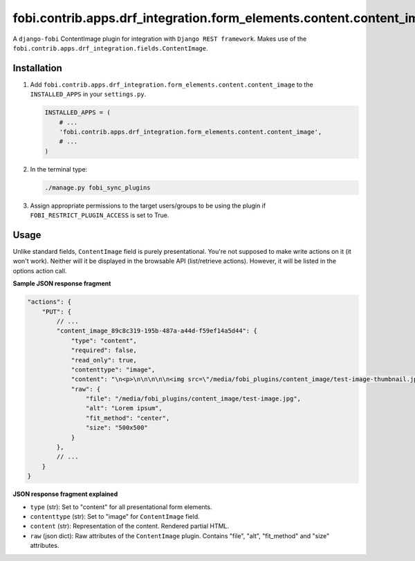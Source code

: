 fobi.contrib.apps.drf_integration.form_elements.content.content_image
#####################################################################
A ``django-fobi`` ContentImage plugin for integration with
``Django REST framework``. Makes use of the
``fobi.contrib.apps.drf_integration.fields.ContentImage``.

Installation
^^^^^^^^^^^^
(1) Add ``fobi.contrib.apps.drf_integration.form_elements.content.content_image``
    to the ``INSTALLED_APPS`` in your ``settings.py``.

    .. code-block:: python

        INSTALLED_APPS = (
            # ...
            'fobi.contrib.apps.drf_integration.form_elements.content.content_image',
            # ...
        )

(2) In the terminal type:

    .. code-block:: sh

        ./manage.py fobi_sync_plugins

(3) Assign appropriate permissions to the target users/groups to be using
    the plugin if ``FOBI_RESTRICT_PLUGIN_ACCESS`` is set to True.

Usage
^^^^^
Unlike standard fields, ``ContentImage`` field is purely presentational.
You're not supposed to make write actions on it (it won't work). Neither
will it be displayed in the browsable API (list/retrieve actions). However,
it will be listed in the options action call.

**Sample JSON response fragment**

.. code-block:: javascript

    "actions": {
        "PUT": {
            // ...
            "content_image_89c8c319-195b-487a-a44d-f59ef14a5d44": {
                "type": "content",
                "required": false,
                "read_only": true,
                "contenttype": "image",
                "content": "\n<p>\n\n\n\n\n<img src=\"/media/fobi_plugins/content_image/test-image-thumbnail.jpg\" alt=\"Lorem ipsum\"/>\n\n\n</p>\n",
                "raw": {
                    "file": "/media/fobi_plugins/content_image/test-image.jpg",
                    "alt": "Lorem ipsum",
                    "fit_method": "center",
                    "size": "500x500"
                }
            },
            // ...
        }
    }

**JSON response fragment explained**

- ``type`` (str): Set to "content" for all presentational form elements.
- ``contenttype`` (str): Set to "image" for ``ContentImage`` field.
- ``content`` (str): Representation of the content. Rendered partial HTML.
- ``raw`` (json dict): Raw attributes of the ``ContentImage`` plugin. Contains
  "file", "alt", "fit_method" and "size" attributes.
